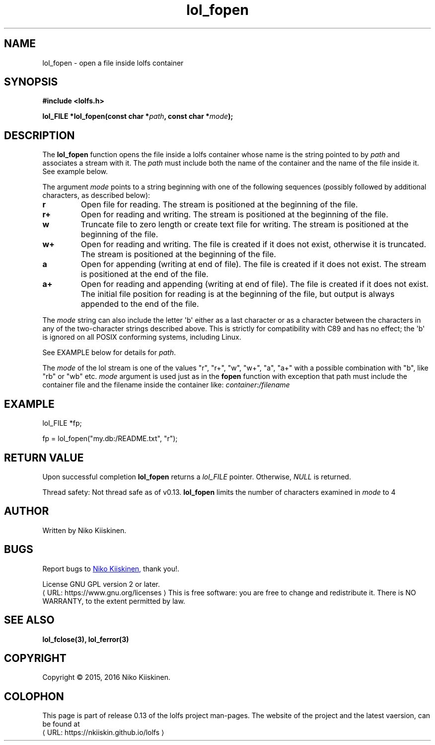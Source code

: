 .\" Copyright (c) 2016, Niko Kiiskinen
.\"
.\" %%%LICENSE_START(GPLv2+_DOC_FULL)
.\" This is free documentation; you can redistribute it and/or
.\" modify it under the terms of the GNU General Public License as
.\" published by the Free Software Foundation; either version 2 of
.\" the License, or (at your option) any later version.
.\"
.\" The GNU General Public License's references to "object code"
.\" and "executables" are to be interpreted as the output of any
.\" document formatting or typesetting system, including
.\" intermediate and printed output.
.\"
.\" This manual is distributed in the hope that it will be useful,
.\" but WITHOUT ANY WARRANTY; without even the implied warranty of
.\" MERCHANTABILITY or FITNESS FOR A PARTICULAR PURPOSE.  See the
.\" GNU General Public License for more details.
.\"
.\" You should have received a copy of the GNU General Public
.\" License along with this manual; if not, see
.\" <http://www.gnu.org/licenses/>.
.\" %%%LICENSE_END
.\"
.\"     @(#)lol_fopen.3	0.13 11/07/16
.\"
.\" Modified, niko, 2016-12-17
.\"
.de URL
\\$2 \(laURL: \\$1 \(ra\\$3
..
.if \n[.g] .mso www.tmac
.TH "lol_fopen" "3" "17 December 2016" "LOLFS v0.13" "Lolfs Package Manual"
.SH "NAME"
lol_fopen \- open a file inside lolfs container
.SH "SYNOPSIS"
.nf
.B #include <lolfs.h>
.sp
.BI "lol_FILE *lol_fopen(const char *" path ", const char *" mode );
.fi
.sp
.in -4n
.in
.sp
.SH "DESCRIPTION"
The
.BR lol_fopen
function opens the file inside a lolfs container whose name
is the string pointed to by
.I path
and associates a stream with it. The
.I path
must include both the name of the container and
the name of the file inside it. See example below.
.PP
The argument
.I mode
points to a string beginning with one of the following sequences
(possibly followed by additional characters, as described below):
.TP
.B r
Open file for reading.
The stream is positioned at the beginning of the file.
.TP
.B r+
Open for reading and writing.
The stream is positioned at the beginning of the file.
.TP
.B w
Truncate file to zero length or create text file for writing.
The stream is positioned at the beginning of the file.
.TP
.B w+
Open for reading and writing.
The file is created if it does not exist, otherwise it is truncated.
The stream is positioned at the beginning of
the file.
.TP
.B a
Open for appending (writing at end of file).
The file is created if it does not exist.
The stream is positioned at the end of the file.
.TP
.B a+
Open for reading and appending (writing at end of file).
The file is created if it does not exist.
The initial file position for reading is at the beginning of the file,
but output is always appended to the end of the file.
.PP
The
.I mode
string can also include the letter \(aqb\(aq either as a last character or as
a character between the characters in any of the two-character strings
described above.
This is strictly for compatibility with C89
and has no effect; the \(aqb\(aq is ignored on all POSIX
conforming systems, including Linux.
.PP
See EXAMPLE below for details for
.IR path .
.PP
.nf
.fi
.PP
The
.I mode
of the lol stream is one of the values "r", "r+", "w", "w+", "a", "a+"
with a possible combination with "b", like "rb" or "wb" etc.
.I mode
argument is used just as in the
.BR fopen
function with exception that path must include
the container file and the filename inside the
container like:
.I "container:/filename"
.SH "EXAMPLE"
lol_FILE *fp;
.sp
fp = lol_fopen("my.db:/README.txt", "r");
.SH "RETURN VALUE"
Upon successful completion
.BR lol_fopen
returns a
.I lol_FILE
pointer.
Otherwise,
.I NULL
is returned.
.PP
Thread safety: Not thread safe as of v0.13.
.BR lol_fopen
limits the number of characters examined in
.I mode
to 4
.SH "AUTHOR"
Written by Niko Kiiskinen.
.SH "BUGS"
Report bugs to
.MT nkiiskin@\:yahoo.com
Niko Kiiskinen,
.ME
thank you!.
.BR
.PP
License GNU GPL version 2 or later.
.URL https://\:www.gnu.org/\:licenses
.BR
This is free software: you are free to change and redistribute it.
There is NO WARRANTY, to the extent permitted by law.
.SH "SEE ALSO"
.BR lol_fclose(3),
.BR lol_ferror(3)
.SH "COPYRIGHT"
Copyright \(co 2015, 2016 Niko Kiiskinen.
.SH "COLOPHON"
This page is part of release 0.13 of the lolfs project
man-pages. The website of the project and the latest vaersion,
can be found at
.URL https://\:nkiiskin.github.io/\:lolfs
.\"\%https://nkiiskin.github.io/lolfs\%
